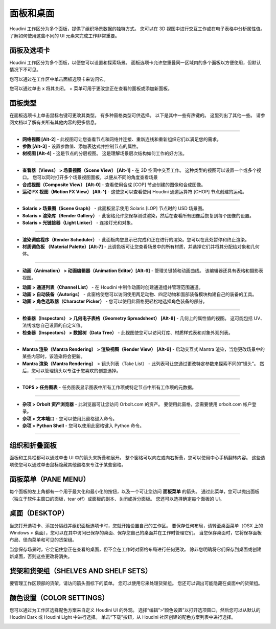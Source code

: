 ===============================================
面板和桌面
===============================================

Houdini 工作区分为多个面板，提供了组织场景数据的独特方式。 您可以在 3D 视图中进行交互工作或在电子表格中分析属性值。 了解如何使用这些不同的 UI 元素来完成工作非常重要。

~~~~~~~~~~~~~~~~~~~~~~~~~~~~~~~~~~~~~~~~~~~~~~~~~~~~~~~~~~
面板及选项卡
~~~~~~~~~~~~~~~~~~~~~~~~~~~~~~~~~~~~~~~~~~~~~~~~~~~~~~~~~~

Houdini 工作区分为多个面板，以便您可以设置和探索场景。 面板选项卡允许您重叠同一区域内的多个面板以方便使用，但默认情况下不可见。

您可以通过在工作区中单击面板选项卡来访问它。

您可以通过单击 x 将其关闭。 + 菜单可用于更改您正在查看的面板或添加新面板。

.. image:: ../../_static/images/panes-tabs.png
    :alt: 面板选项卡

~~~~~~~~~~~~~~~~~~~~~~~~~~~~~~~~~~~~~~~~~~~~~~~~~~~~~~~~~~
面板类型
~~~~~~~~~~~~~~~~~~~~~~~~~~~~~~~~~~~~~~~~~~~~~~~~~~~~~~~~~~

在面板选项卡上单击鼠标右键可更改其类型。 有多种窗格类型可供选择。 以下是其中一些有热键的。 这里列出了其他一些。 请参阅文档以了解有关所有其他内容的更多信息。

.. image:: ../../_static/images/pane-type.png
    :alt: 面板类型

------------

- **网络视图 [Alt-2]** - 此视图可让您查看节点和网络并连接、重新连线和重新组织它们以满足您的需求。
- **参数 [Alt-3]** - 设置参数值、添加表达式并控制节点的属性。
- **树视图 [Alt-4]** - 这是节点的分层视图。 这是理解场景层次结构如何工作的好方法。
  

.. image:: ../../_static/images/tree-view.png
    :alt: 树视图

------------

- **查看器（Views） > 场景视图（Scene View） [Alt-1]** - 在 3D 空间中交互工作。 这种类型的视图可以设置一个或多个视口。 您可以同时打开多个场景视图面板，以便从不同的角度查看场景
- **合成视图（Composite View） [Alt-0]** - 查看使用合成 [COP] 节点创建的图像和合成图像。
- **运动 FX 视图（Motion FX View） [Alt-^]** - 这使您可以查看使用 Houdini 通道运算符 [CHOP] 节点创建的运动。

------------

- **Solaris > 场景图（Scene Graph）** - 此面板显示使用 Solaris [LOP] 节点时的 USD 场景图。
- **Solaris > 渲染库（Render Gallery）** - 此窗格允许您保存测试渲染，然后在查看所有图像后恢复到每个图像的设置。
- **Solaris > 光链接器（Light Linker）** - 连接灯光和对象。

------------

- **渲染调度程序（Render Scheduler）** - 此面板向您显示已完成和正在进行的渲染。您可以在此处暂停和终止渲染。
- **材质调色板 （Material Palette）[Alt-7]** - 此调色板可让您查看场景中的所有材质，并选择它们并将其分配给对象和几何体。

.. image:: ../../_static/images/material-palette.jpg
    :alt: 材质调色


-------------

- **动画（Animation） > 动画编辑器（Animation Editor）[Alt-6]** - 管理关键帧和动画曲线。 该编辑器还具有表格和摄影表视图。

.. image:: ../../_static/images/animation-editor.jpg
    :alt: 动画编辑

- **动画 > 通道列表（Channel List）** - 在 Houdini 中制作动画时创建通道组并管理范围通道。
- **动画 > 自动装备（Autorigs）** - 此窗格使您可以访问使用两足动物、四足动物和面部装备模块构建自己的装备的工具。
- **动画 > 角色选取器（Character Picker）** - 您可以使用此窗格更轻松地选择角色装备的部分。

-------------

- **检查器（Inspectors） > 几何电子表格（Geometry Spreadsheet） [Alt-8]** - 几何上的属性值的视图。 这可能包括 UV、法线或您自己设置的自定义值。
- **检查器（Inspectors） > 数据树（Data Tree）** - 此视图使您可以访问灯库、材质样式表和对象外观列表。

-------------

- **Mantra 渲染（Mantra Rendering） > 渲染视图（Render View） [Alt-9]** - 启动交互式 Mantra 渲染，当您更改场景中的某些内容时，该渲染将会更新。
- **Mantra 渲染（Mantra Rendering）** > 镜头列表（Take List） - 此列表可让您通过更改特定参数来探索不同的“镜头”。 然后，您可以管理镜头以专注于您喜欢的创意选择。

-------------

- **TOPS > 任务图表** - 任务图表显示图表中所有工作项或特定节点中所有工作项的元数据。

-------------

- **杂项 > Orbolt 资产浏览器** - 此浏览器可让您访问 Orbolt.com 的资产。 要使用此窗格，您需要使用 orbolt.com 帐户登录。
- **杂项 > 文本端口** - 您可以使用此窗格键入命令。
- **杂项 > Python Shell** - 您可以使用此窗格键入 Python 命令。

-------------

~~~~~~~~~~~~~~~~~~~~~~~~~~~~~~~~~~~~~~~~~~~~~~~~~~~~~~~~~~
组织和折叠面板
~~~~~~~~~~~~~~~~~~~~~~~~~~~~~~~~~~~~~~~~~~~~~~~~~~~~~~~~~~

面板和工具栏都可以通过单击 UI 中的箭头来折叠和展开。 整个窗格可以向左或向右折叠，您可以使用中心手柄翻转内容。 这些选项使您可以通过单击鼠标隐藏其他窗格来专注于某些窗格。

.. image:: ../../_static/images/collapse-panes.jpg
    :alt: 折叠面板

~~~~~~~~~~~~~~~~~~~~~~~~~~~~~~~~~~~~~~~~~~~~~~~~~~~~~~~~~~
面板菜单（PANE MENU）
~~~~~~~~~~~~~~~~~~~~~~~~~~~~~~~~~~~~~~~~~~~~~~~~~~~~~~~~~~

每个面板的左上角都有一个用于最大化和最小化的按钮，以及一个可让您访问 **面板菜单** 的箭头。 通过此菜单，您可以抛出面板（独立于软件主窗口的面板，tear off）或面板的副本、关闭或拆分面板。 您还可以选择确定每个面板的 UI。

.. image:: ../../_static/images/pane-menu.jpg
    :alt: 面板菜单

~~~~~~~~~~~~~~~~~~~~~~~~~~~~~~~~~~~~~~~~~~~~~~~~~~~~~~~~~~
桌面（DESKTOP）
~~~~~~~~~~~~~~~~~~~~~~~~~~~~~~~~~~~~~~~~~~~~~~~~~~~~~~~~~~

当您打开选项卡、添加分隔线并组织面板选项卡时，您就开始设置自己的工作区。 要保存任何布局，请转至桌面菜单（OSX 上的 Windows > 桌面），您可以在其中访问已保存的桌面、保存您自己的桌面并在工作时管理它们。 当您保存桌面时，它将保存面板布局、径向菜单和可见的货架组。

.. image:: ../../_static/images/desktops.jpg
    :alt: 桌面

当您保存场景时，它会记住您正在查看的桌面，但不会在工作时对窗格布局进行任何更改。 除非您明确将它们保存到桌面或创建新桌面，否则这些更改将消失。

~~~~~~~~~~~~~~~~~~~~~~~~~~~~~~~~~~~~~~~~~~~~~~~~~~~~~~~~~~
货架和货架组（SHELVES AND SHELF SETS）
~~~~~~~~~~~~~~~~~~~~~~~~~~~~~~~~~~~~~~~~~~~~~~~~~~~~~~~~~~

要管理工作区顶部的货架，请访问箭头图标下的菜单。 您可以使用它来处理货架组。 您还可以调出可能隐藏在桌面中的货架组。

.. image:: ../../_static/images/shelves-shelf-sets.jpg
    :alt: 货架与货架组

~~~~~~~~~~~~~~~~~~~~~~~~~~~~~~~~~~~~~~~~~~~~~~~~~~~~~~~~~~
颜色设置（COLOR SETTINGS）
~~~~~~~~~~~~~~~~~~~~~~~~~~~~~~~~~~~~~~~~~~~~~~~~~~~~~~~~~~

您可以通过为工作区选择配色方案来自定义 Houdini UI 的外观。 选择“编辑”>“颜色设置”以打开选项窗口，然后您可以从默认的 Houdini Dark 或 Houdini Light 中进行选择。 单击“下载”按钮，从 Houdini 社区创建的配色方案列表中进行选择。

.. image:: ../../_static/images/color-settings.jpg
    :alt: 颜色设置
